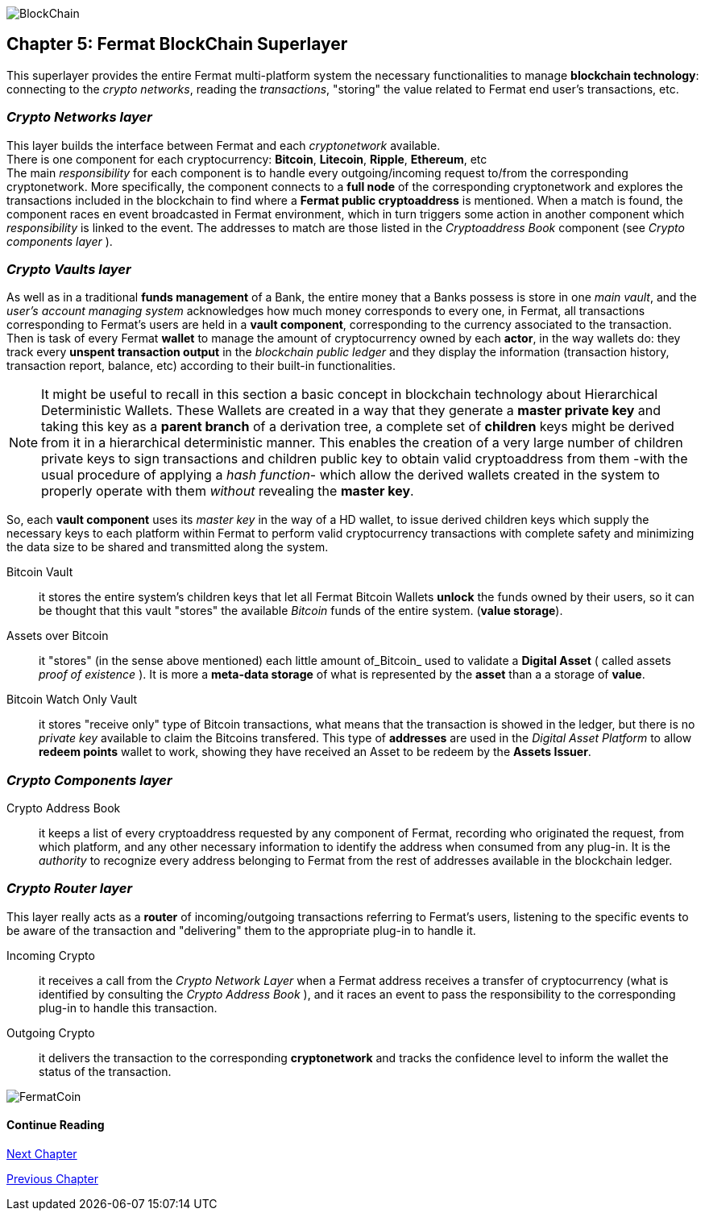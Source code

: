 :numbered!:

image::https://github.com/bitDubai/media-kit/blob/master/Readme%20Image/Coins/BCH.jpg[BlockChain]

== Chapter 5: Fermat BlockChain Superlayer
This superlayer provides the entire Fermat multi-platform system the necessary functionalities to manage *blockchain technology*: connecting to the _crypto networks_, reading the _transactions_, "storing" the value related to Fermat end user's transactions, etc.

=== _Crypto Networks layer_
This layer builds the interface between Fermat and each _cryptonetwork_ available. + 
There is one component for each cryptocurrency: *Bitcoin*, *Litecoin*, *Ripple*, *Ethereum*,  etc +
The main _responsibility_ for each component is to handle every outgoing/incoming request to/from the corresponding cryptonetwork.
More specifically, the component connects to a *full node* of the corresponding cryptonetwork and explores the transactions included in the blockchain to find where a *Fermat public cryptoaddress* is mentioned. When a match is found, the component races en event broadcasted in Fermat environment, which in turn triggers some action in another component which _responsibility_ is linked to the event. The addresses to match are those listed in the _Cryptoaddress Book_ component (see _Crypto components layer_ ). +
 
=== _Crypto Vaults layer_
As well as in a traditional *funds management* of a Bank, the entire money that a Banks possess is store in one _main vault_, and the _user's account managing system_ acknowledges how much money corresponds to every one, in Fermat, all transactions corresponding to Fermat's users are held in a *vault component*,  corresponding to the currency associated to the transaction. Then is task of every Fermat *wallet* to manage the amount of cryptocurrency owned by each *actor*, in the way wallets do: they track every *unspent transaction output* in the _blockchain public ledger_ and they display the information (transaction history, transaction report, balance, etc) according to their built-in functionalities.

NOTE: It might be useful to recall in this section a basic concept in blockchain technology about Hierarchical Deterministic Wallets.
These Wallets are created in a way that they generate a *master private key* and taking this key as a *parent branch* of a derivation tree, a complete set of *children* keys might be derived from it in a hierarchical deterministic manner. This enables the creation of a very large number of children private keys to sign transactions and children public key to obtain valid cryptoaddress from them -with the usual procedure of applying a _hash function_- which allow the derived wallets created in the system to properly operate with them _without_ revealing the *master key*.

So, each *vault component* uses its _master key_ in the way of a HD wallet, to issue derived children keys which supply the necessary keys to each platform within Fermat to perform valid cryptocurrency transactions with complete safety and minimizing the data size to be shared and transmitted along the system.
 
 
Bitcoin Vault :: it stores the entire system's children keys that let all Fermat Bitcoin Wallets *unlock* the funds owned by their users, so it can be thought that this vault "stores" the available _Bitcoin_ funds of the entire system. (*value storage*). 
Assets over Bitcoin :: it "stores" (in the sense above mentioned) each little amount of_Bitcoin_ used to validate a *Digital Asset* ( called assets _proof of existence_ ). It is more a *meta-data storage* of what is represented by the *asset* than a a storage of *value*. +
Bitcoin Watch Only Vault :: it stores "receive only" type of Bitcoin transactions, what means that the transaction is showed in the ledger, but there is no _private key_ available to claim the Bitcoins transfered. This type of *addresses* are used in the _Digital Asset Platform_ to allow *redeem points* wallet to work, showing they have received an Asset to be redeem by the *Assets Issuer*. +

=== _Crypto Components layer_
Crypto Address Book :: it keeps a list of every cryptoaddress requested by any component of Fermat, recording who originated the request, from which platform, and any other necessary information to identify the address when consumed from any plug-in. It is the _authority_ to recognize every address belonging to Fermat from the rest of addresses available in the blockchain ledger.

=== _Crypto Router layer_
This layer really acts as a  *router* of incoming/outgoing transactions referring to Fermat's users, listening to the specific events to be aware of the transaction and  "delivering" them to the appropriate plug-in to handle it. +

Incoming Crypto :: it receives a call from the _Crypto Network Layer_ when a Fermat address receives a transfer of cryptocurrency (what is identified by consulting the _Crypto Address Book_ ), and it races an event to pass the responsibility to the corresponding plug-in to handle this transaction. 
Outgoing Crypto :: it delivers the transaction to the corresponding *cryptonetwork* and tracks the confidence level to inform the wallet the status of the transaction. 

:numbered!:
  
image::https://github.com/bitDubai/media-kit/blob/master/Readme%20Image/Background/Front_Bitcoin_scn_low.jpg[FermatCoin]

==== Continue Reading
link:book-chapter-06.asciidoc[Next Chapter]

link:book-chapter-04.asciidoc[Previous Chapter]








